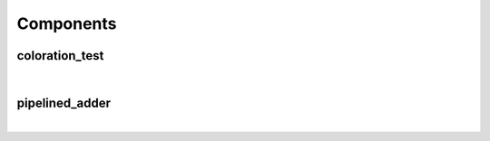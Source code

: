 .. Generated from ../rtl/extras/arithmetic.vhdl on 2017-08-02 00:26:38.024403
.. vhdl:package:: extras.arithmetic


Components
----------


coloration_test
~~~~~~~~~~~~~~~

.. symbolator::
  :name: arithmetic-coloration_test

  component coloration_test is
  port (
    --# {{aaa}}
    aaa : in std_ulogic;
    --# {{bbb}}
    bbb : in std_ulogic;
    --# {{ccc}}
    ccc : out std_ulogic;
    --# {{ddd}}
    ddd : out std_ulogic;
    --# {{eee}}
    eee : inout std_ulogic;
    --# {{fff}}
    fff : in std_ulogic
  );
  end component;

|


.. vhdl:entity:: coloration_test

  
  :port aaa: None
  :ptype aaa: in std_ulogic
  :port bbb: None
  :ptype bbb: in std_ulogic
  :port ccc: None
  :ptype ccc: out std_ulogic
  :port ddd: None
  :ptype ddd: out std_ulogic
  :port eee: None
  :ptype eee: inout std_ulogic
  :port fff: None
  :ptype fff: in std_ulogic

pipelined_adder
~~~~~~~~~~~~~~~

.. symbolator::
  :name: arithmetic-pipelined_adder

  component pipelined_adder is
  generic (
    SLICES : positive;
    CONST_B_INPUT : boolean;
    RESET_ACTIVE_LEVEL : std_ulogic
  );
  port (
    --# {{clocks|}}
    Clock : in std_ulogic;
    Reset : in std_ulogic;
    --# {{data|}}
    A : in unsigned;
    B : in unsigned;
    Sum : out unsigned
  );
  end component;

|


.. vhdl:entity:: pipelined_adder

  Variable size pipelined adder.
  
  :generic SLICES: Number of pipeline stages
  :gtype SLICES: positive
  :generic CONST_B_INPUT: Optimize when the B input is constant
  :gtype CONST_B_INPUT: boolean
  :generic RESET_ACTIVE_LEVEL: Asynch. reset control level
  :gtype RESET_ACTIVE_LEVEL: std_ulogic
  
  :port Clock: System clock
  :ptype Clock: in std_ulogic
  :port Reset: Asynchronous reset
  :ptype Reset: in std_ulogic
  :port A: Addend A
  :ptype A: in unsigned
  :port B: Addend B
  :ptype B: in unsigned
  :port Sum: Result sum of A and B
  :ptype Sum: out unsigned
